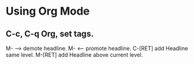 * Using Org Mode
** C-c, C-q Org, set tags.
M- --> demote headline.
M- <-- promote headline.
C-[RET] add Headline same level.
M-[RET] add Headline above current level.
